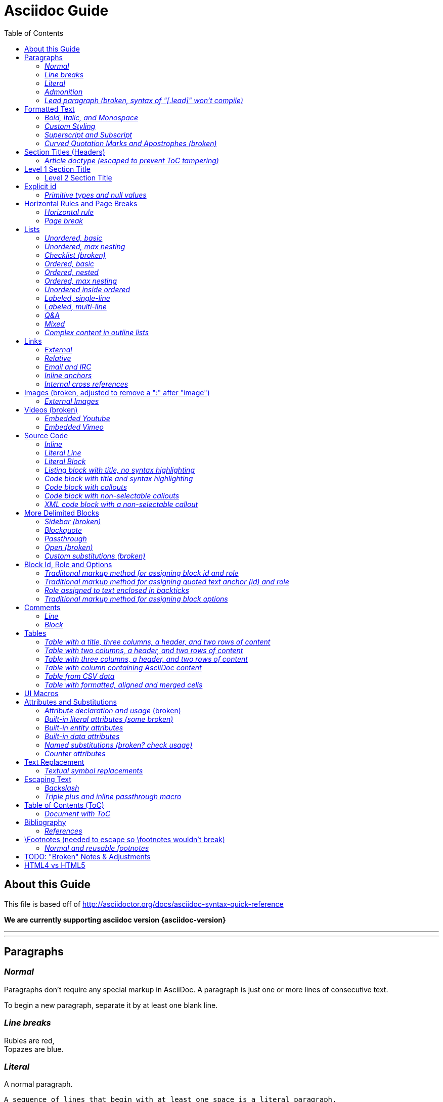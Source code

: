 = Asciidoc Guide
:toc:
:toc-placement: manual

== About this Guide
This file is based off of http://asciidoctor.org/docs/asciidoc-syntax-quick-reference

*We are currently supporting asciidoc version {asciidoc-version}*

'''
toc::[]

'''

== Paragraphs
=== _Normal_
Paragraphs don't require any special markup in AsciiDoc.
A paragraph is just one or more lines of consecutive text.

To begin a new paragraph, separate it by at least one blank line.

=== _Line breaks_
Rubies are red, +
Topazes are blue.

=== _Literal_
A normal paragraph.

 A sequence of lines that begin with at least one space is a literal paragraph.
 Literal paragraphs are treated as preformatted text.
 The text is shown in a fixed-width font
 and endlines are preserved.

Another normal paragraph.

=== _Admonition_
NOTE: An admonition paragraph draws the reader's attention to
auxiliary information.
Its purpose is determined by the label
at the beginning of the paragraph.

Here are the other built-in admonition types:

TIP: Pro tip...

IMPORTANT: Don't forget...

WARNING: Watch out for...

CAUTION: Ensure that...

 NOTE: Icons can be turned on for these, but only asciidoctor renders fontawesome icons; we can use custom icons with asciidoc by adding them to the /images/icons directory and setting the icons attribute.

=== _Lead paragraph (broken, syntax of "[.lead]" won't compile)_
//[.lead]
This text will be styled as a lead paragraph (i.e., larger font).


== Formatted Text
=== _Bold, Italic, and Monospace_
_italic phrase_

__i__talic le__tt__ers

*bold phrase*

**b**old le**tt**ers

*_bold italic phrase_*

**__b__**old italic le**__tt__**ers

`monospace phrase` and le`tt`ers (broken)

`_monospace italic phrase_` and le``__tt__``ers (broken)

`*monospace bold phrase*` and le``**tt**``ers (broken)

`*_monospace bold italic phrase_*` and le``**__tt__**``ers (broken)

`single quoted text' and `monospaced quoted text`

`single quoted text' and +monospaced quoted text+

=== _Custom Styling_
Werewolves are [custom_style]#allergic to cinnamon#.

Do werewolves believe in [small]#small print#?

[big]##O##nce upon an infinite loop.


=== _Superscript and Subscript_
^super^script phrase

~sub~script phrase


=== _Curved Quotation Marks and Apostrophes (broken)_
'`single curved quotes`'

"`double curved quotes`"

Olaf's desk was a mess.

All of the werewolves`' desks were a mess.

Olaf had been with the company since the `'60s.

== Section Titles (Headers)
=== _Article doctype (escaped to prevent ToC tampering)_

Document Title (Level 0)

== Level 1 Section Title

=== Level 2 Section Title

==== Level 3 Section Title

===== Level 4 Section Title

====== Level 5 Section Title (broken)

== Explicit id
[[primitives-nulls]]
=== _Primitive types and null values_

== Horizontal Rules and Page Breaks
=== _Horizontal rule_
'''

=== _Page break_
<<<

== Lists
=== _Unordered, basic_
* Edgar Allen Poe
* Sheri S. Tepper
* Bill Bryson

=== _Unordered, max nesting_
* level 1
** level 2
*** level 3
**** level 4
***** level 5
* level 1

=== _Checklist (broken)_
//[options=interactive]
- [*] checked
- [x] also checked
- [ ] not checked
-     normal list item

=== _Ordered, basic_
. Step 1
. Step 2
. Step 3

=== _Ordered, nested_
. Step 1
. Step 2
[loweralpha]
.. Step 2a
.. Step 2b
. Step 3

=== _Ordered, max nesting_
. level 1
.. level 2
... level 3
.... level 4
..... level 5
. level 1

=== _Unordered inside ordered_
. Linux
* Fedora
* Ubuntu
* Slackware
. BSD
* FreeBSD
* NetBSD

=== _Labeled, single-line_
first term:: definition of first term
section term:: definition of second term

=== _Labeled, multi-line_
first term::
definition of first term
section term::
definition of second term

=== _Q&A_
[qanda]
What is Asciidoctor?::
  An implementation of the AsciiDoc processor in Ruby.
What is the answer to the Ultimate Question?:: 42

=== _Mixed_
Operating Systems::
  Linux:::
    . Fedora
      * Desktop
    . Ubuntu
      * Desktop
      * Server
  BSD:::
    . FreeBSD
    . NetBSD

Cloud Providers::
  PaaS:::
    . OpenShift
    . CloudBees
  IaaS:::
    . Amazon EC2
    . Rackspace

=== _Complex content in outline lists_
* Every list item has at least one paragraph of content,
  which may be wrapped, even using a hanging indent.
+
Additional paragraphs or blocks are adjoined by putting
a list continuation on a line adjacent to both blocks.
+
list continuation:: a plus sign (`{plus}`) (broken) on a line by itself

* A literal paragraph does not require a list continuation.

 $ gem install asciidoctor

* AsciiDoc lists may contain any complex content.
+
[cols="2", options="header"]
|===
|Application
|Language

|AsciiDoc
|Python

|Asciidoctor
|Ruby
|===

== Links
=== _External_
http://asciidoctor.org - automatic!

http://asciidoctor.org[Asciidoctor]

https://github.com/asciidoctor[Asciidoctor @ *GitHub*]

=== _Relative_
link:index.html[Docs]

=== _Email and IRC_
devel@discuss.arquillian.org

mailto:devel@discuss.arquillian.org[Discuss Arquillian]

mailto:devel-join@discuss.arquillian.org[Subscribe, Subscribe me, I want to join!]

irc://irc.freenode.org/#asciidoctor

=== _Inline anchors_
[[bookmark-a]]Inline anchors make arbitrary content referenceable.

anchor:bookmark-b[]Use a cross reference to link to this location.

=== _Internal cross references_
See <<paragraphs>> to learn how to write paragraphs. (broken, adding brackets)

Learn how to organize the document into <<section-titles,sections>>.

== Images (broken, adjusted to remove a ":" after "image")
=== _External Images_
There are more options here, but I only included this one; if more need to be accomodated, code may need to be added.
image:http://asciidoctor.org/images/octocat.jpg[GitHub mascot]

== Videos (broken)
=== _Embedded Youtube_
video::rPQoq7ThGAU[youtube]

=== _Embedded Vimeo_
video::67480300[vimeo]

== Source Code
=== _Inline_
Reference code like `types` or `methods` inline.

=== _Literal Line_
 Indent the line one space to insert a code snippet

=== _Literal Block_
....
error: The requested operation returned error: 1954 Forbidden search for defensive operations manual
absolutely fatal: operation initiation lost in the dodecahedron of doom
would you like to die again? y/n
....

=== _Listing block with title, no syntax highlighting_
.Gemfile.lock
----
GEM
  remote: https://rubygems.org/
  specs:
    asciidoctor (0.1.4)

PLATFORMS
  ruby

DEPENDENCIES
  asciidoctor (~> 0.1.4)
----

=== _Code block with title and syntax highlighting_
[source,ruby]
.app.rb
----
require 'sinatra'

get '/hi' do
  "Hello World!"
end
----

=== _Code block with callouts_
[source,ruby]
----
require 'sinatra' # <1>

get '/hi' do # <2>
  "Hello World!" # <3>
end
----
<1> Library import
<2> URL mapping
<3> Content for response

=== _Code block with non-selectable callouts_
----
line of code  // <1>
line of code  # <2>
line of code  ;; <3>
----
<1> A callout behind a line comment for C-style languages.
<2> A callout behind a line comment for Ruby, Python, Perl, etc.
<3> A callout behind a line comment for Clojure.

=== _XML code block with a non-selectable callout_
[source,xml]
----
<section>
  <title>Section Title</title> <!-- <1> -->
</section>
----
<1> The section title is required.

== More Delimited Blocks
=== _Sidebar (broken)_
.AsciiDoc history
****
AsciiDoc was first released in Nov 2002 by Stuart Rackham.
It was designed from the start to be a shorthand syntax
for producing professional documents like DocBook and LaTeX.
****

==== Admonition
[NOTE]
====
An admonition block may contain complex content.

.A list
- one
- two
- three

Another paragraph.
====

=== _Blockquote_
[quote, Abraham Lincoln, Soldiers' National Cemetery Dedication]
____
Four score and seven years ago our fathers brought forth
on this continent a new nation...
____

[quote, Albert Einstein]
A person who never made a mistake never tried anything new.

____
A person who never made a mistake never tried anything new.
____

=== _Passthrough_
++++
<p>
Content in a passthrough block is passed to the output unprocessed.
That means you can include raw HTML, like this embedded Gist:
</p>

<script src="http://gist.github.com/mojavelinux/5333524.js">
</script>
++++

=== _Open (broken)_
--
An open block can be an anonymous container,
or it can masquerade as any other block.
--

[source,php]
--
echo "I'm a source block!";
--

=== _Custom substitutions (broken)_

:version: 0.1.4

[source,xml,subs="verbatim,attributes"]
----
<dependency>
  <groupId>org.asciidoctor</groupId>
  <artifactId>asciidoctor-java-integration</artifactId>
  <version>{version}</version>
</dependency>
----

== Block Id, Role and Options
=== _Tradiitonal markup method for assigning block id and role_
[[goals]]
[role="incremental"]
* Goal 1
* Goal 2

=== _Traditional markup method for assigning quoted text anchor (id) and role_
[[free_the_world]][big goal]_free the world_

=== _Role assigned to text enclosed in backticks_
[rolename]`monospace text`

=== _Traditional markup method for assigning block options_
[options="header,footer,autowidth"]
|===
|Cell A |Cell B
|===

== Comments
=== _Line_
// A single-line comment.

=== _Block_
////
A multi-line comment.

Notice it's a delimited block.
////

== Tables
=== _Table with a title, three columns, a header, and two rows of content_
.Table Title
|===
|Name of Column 1 |Name of Column 2 |Name of Column 3

|Cell in column 1, row 1
|Cell in column 2, row 1
|Cell in column 3, row 1

|Cell in column 1, row 2
|Cell in column 2, row 2
|Cell in column 3, row 2
|===

=== _Table with two columns, a header, and two rows of content_
[cols="2*", options="header"]
|===
|Name of Column 1
|Name of Column 2

|Cell in column 1, row 1
|Cell in column 2, row 1

|Cell in column 1, row 2
|Cell in column 2, row 2
|===

=== _Table with three columns, a header, and two rows of content_
[cols="1,1,2", options="header"]
.Applications
|===
|Name
|Category
|Description

|Firefox
|Browser
|Mozilla Firefox is an open-source web browser.
It's designed for standards compliance,
performance, portability.

|Arquillian
|Testing
|An innovative and highly extensible testing platform.
Empowers developers to easily create real, automated tests.
|===

=== _Table with column containing AsciiDoc content_
[cols="2,2,5a"]
|===
|Firefox
|Browser
|Mozilla Firefox is an open-source web browser.

It's designed for:

* standards compliance
* performance
* portability

http://getfirefox.com[Get Firefox]!
|===

=== _Table from CSV data_
[format="csv", options="header"]
|===
Artist,Track,Genre
Baauer,Harlem Shake,Hip Hop
The Lumineers,Ho Hey,Folk Rock
|===

=== _Table with formatted, aligned and merged cells_
[cols="e,m,^,>s", width="25%"]
|===
|1 >s|2 |3 |4
^|5 2.2+^.^|6 .3+<.>m|7
^|8
|9 2+>|10
|===

== UI Macros
_You must set the experimental attribute in the document header to enable macros._
(skipping)

== Attributes and Substitutions
=== _Attribute declaration and usage_ (broken)
:homepage: http://asciidoctor.org
:docslink: http://asciidoctor.org/docs[Asciidoctor's Docs]
:description: Asciidoctor is a mature, plain-text document format for +
       writing notes, articles, documentation, books, and more. +
       It's also a text processor & toolchain for translating +
       documents into various output formats (i.e., backends), +
       including HTML, DocBook, PDF and ePub.
//:checkedbox: pass:normal[+[&#10004;]+]

Check out {homepage}[Asciidoctor]!

{description}

Check out {docslink} too!

{checkedbox} That's done!

=== _Built-in literal attributes (some broken)_
lt:
{lt}

gt:
{gt}

amp:
{amp}

startsb:
{startsb}

endsb:
{endsb}

vbar:
{vbar}

caret:
{caret}

asterisk:
{asterisk}

tilde:
{tilde}

apostrophe:
{apostrophe}

backslash:
{backslash}

backtick:
{backtick}

two colons:
{two-colons}

two semicolons:
{two-semicolons}

=== _Built-in entity attributes_
empty:
{empty}

sp, space:
{sp}, {space}

nbsp:
{nbsp}

zwsp:
{zwsp}

wj:
{wj}

apos:
{apos}

quot:
{quot}

lsquo:
{lsquo}

rsquo:
{rsquo}

ldquo:
{ldquo}

rdquo:
{rdquo}

deg:
{deg}

plus:
{plus}

brvbar:
{brvbar}

=== _Built-in data attributes_
usage: "\{attribute\}"

asciidoctor: calls the processor:
{asciidoctor}

asciidoctor-version: version of the processor:
{asciidoctor-version}

asciidoc-version: version of the processor: (trying)
{asciidoc-version}

backend: backend used to render document:
{backend}

docdate: last modified date:
{docdate}

docdatetime: last modified  date and time:
{docdatetime}

docdir: name of document directory:
{docdir}

docfile: name of document file:
{docfile}

doctime: last modified time:
{doctime}

doctitle: the title of the document:
{doctitle}

doctype: document's doctype (e.g., article):
{doctype}

localdate: local date when rendered:
{localdate}

localdatetime: local date and time when rendered:
{localdatetime}

localtime: local time when rendered:
{localtime}

=== _Named substitutions (broken? check usage)_
none: Disables substitutions: (turned off to see if rest work)
//none

normal: Performs all substitutions except for callouts:
//{normal}

verbatim: Replaces special characters and processes callouts:
//{verbatim}

specialchars, specialcharacters: Replaces <, >, and & with their corresponding entities:
//{specialchars}

quotes: Applies text formatting:
//{quotes}

attributes: Replaces attribute references:
//{attributes}

replacements: Substitutes textual and character reference replacements:
//{replacements}

macros: Processes macros:
//{macros}

post_replacements: Replaces the line break character (+):
//{post_replacements}

=== _Counter attributes_
[caption=""]
.Parts{counter2:index:0}
|===
|Part Id |Description

|PX-{counter:index}
|Description of PX-{index}

|PX-{counter:index}
|Description of PX-{index}
|===

== Text Replacement
=== _Textual symbol replacements_
Copyright, (C)

Registered, (R)

Trademark, (TM)

Em dash, --

ellipses, ...

right single arrow, ->

right double arrow, =>

left single arrow, <-

left double arrow, <=

apostrophe, Sam's

== Escaping Text
=== _Backslash_
\*Stars* is not rendered as bold text.
The asterisks around the word are preserved.

\{author} is not resolved to the author name.
The curly brackets around the word are preserved.

The backslash character is automatically removed.

=== _Triple plus and inline passthrough macro_
+++<u>underline me</u>+++ renders as underlined text.

pass:[<u>underline me</u>] also renders as underlined text.

== Table of Contents (ToC)
=== _Document with ToC_
\:toc:, usage at top of this file

\:toc: right, (broken)

== Bibliography
=== _References_
_The Pragmatic Programmer_ <<prag>> should be required reading for
all developers.

[bibliography]
- [[[prag]]] Andy Hunt & Dave Thomas. The Pragmatic Programmer:
  From Journeyman to Master. Addison-Wesley. 1999.
- [[[seam]]] Dan Allen. Seam in Action. Manning Publications.
  2008.

== \Footnotes (needed to escape so \footnotes wouldn't break)
=== _Normal and reusable footnotes_
A statement.footnote:[Clarification about this statement.]

A bold statement.footnoteref:[disclaimer,Opinions are my own.]

Another bold statement.footnoteref:[disclaimer]

'''

== TODO: "Broken" Notes & Adjustments
. ToC sometimes repeats; may need to check asciidoc.js and timer?
. monospace letters broken; maybe add styling for .monospace?
. monospace + bold or italic broken; check conf file
. images broken; needed to remove ":" after image
. internal cross reference links adding brackets when not given link text

'''
Lower priority "Broken" Notes & Adjustments

. role doesn't work; either it doesn't filter at all or is instead assigned as a class
. lead paragraph styling not working; not in conf file?
. single and double quotes not working; adjust conf file
. add h6 to conf file
. not sure pagebreaks are necessary?
. interactive checklist broken (won't compile); check conf?
. embedded videos don't work at all
. content won't flow around sidebar; it's in an <aside> with class of sidebar-block
. open block broken
. custom substitutions example broken; think this is a asciidoc/doctor issue
. attribute declaration checked box won't compile
. built-in literals attributes: startsb, endsb do nothing
. built-in entity attributes: apos, quot
. built-in data attributes: asciidoctor, asciidoctor-version, docdatetime, docdir, docfile, localdatetime all do nothing, but most of these might be doc/doctor issues
. named substitutions: all broken; need to check usage?
. Textual symbol replacements: em dash broken; check conf?
. toc-right is broken, but I think this is low priority

== HTML4 vs HTML5
. all h2 elements are surrounded by a div with section1 class applied in html5
. horizontal rules between h2 elements in html4
. video: totally broken in html4, partially broken in html5
. more delimited blocks: sidebar is table in html4 (broken) and is div with class "sidebarblock" in html5 (needs styling to work)
. Table with formatted, aligned and merged cells: html4 renders 6, 7 & 10 in code tags while html5 gives them monospaced class
. Footnotes: html4 "opinions are my own" rendered as italic link with name "_footnote_disclaimer" while html5 renders it as plain text with span class "footnote" and id "_footnote_disclaimer"
